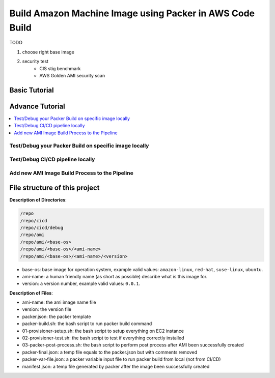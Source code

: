 Build Amazon Machine Image using Packer in AWS Code Build
==============================================================================

TODO

1. choose right base image
2. security test
    - CIS stig benchmark
    - AWS Golden AMI security scan


Basic Tutorial
------------------------------------------------------------------------------



Advance Tutorial
------------------------------------------------------------------------------

.. contents::
    :depth: 1
    :local:


Test/Debug your Packer Build on specific image locally
~~~~~~~~~~~~~~~~~~~~~~~~~~~~~~~~~~~~~~~~~~~~~~~~~~~~~~~~~~~~~~~~~~~~~~~~~~~~~~



Test/Debug CI/CD pipeline locally
~~~~~~~~~~~~~~~~~~~~~~~~~~~~~~~~~~~~~~~~~~~~~~~~~~~~~~~~~~~~~~~~~~~~~~~~~~~~~~



Add new AMI Image Build Process to the Pipeline
~~~~~~~~~~~~~~~~~~~~~~~~~~~~~~~~~~~~~~~~~~~~~~~~~~~~~~~~~~~~~~~~~~~~~~~~~~~~~~



File structure of this project
------------------------------------------------------------------------------

**Description of Directories**:

.. code-block:: bash

    /repo
    /repo/cicd
    /repo/cicd/debug
    /repo/ami
    /repo/ami/<base-os>
    /repo/ami/<base-os>/<ami-name>
    /repo/ami/<base-os>/<ami-name>/<version>

- base-os: base image for operation system, example valid values: ``amazon-linux``, ``red-hat``, ``suse-linux``, ``ubuntu``.
- ami-name: a human friendly name (as short as possible) describe what is this image for.
- version: a version number, example valid values: ``0.0.1``.

**Description of Files**:

- ami-name: the ami image name file
- version: the version file
- packer.json: the packer template
- packer-build.sh: the bash script to run packer build command
- 01-provisioner-setup.sh: the bash script to setup everything on EC2 instance
- 02-provisioner-test.sh: the bash script to test if everything correctly installed
- 03-packer-post-process.sh: the bash script to perform post process after AMI been successfully created

- packer-final.json: a temp file equals to the packer.json but with comments removed
- packer-var-file.json: a packer variable input file to run packer build from local (not from CI/CD)
- manifest.json: a temp file generated by packer after the image been successfully created
